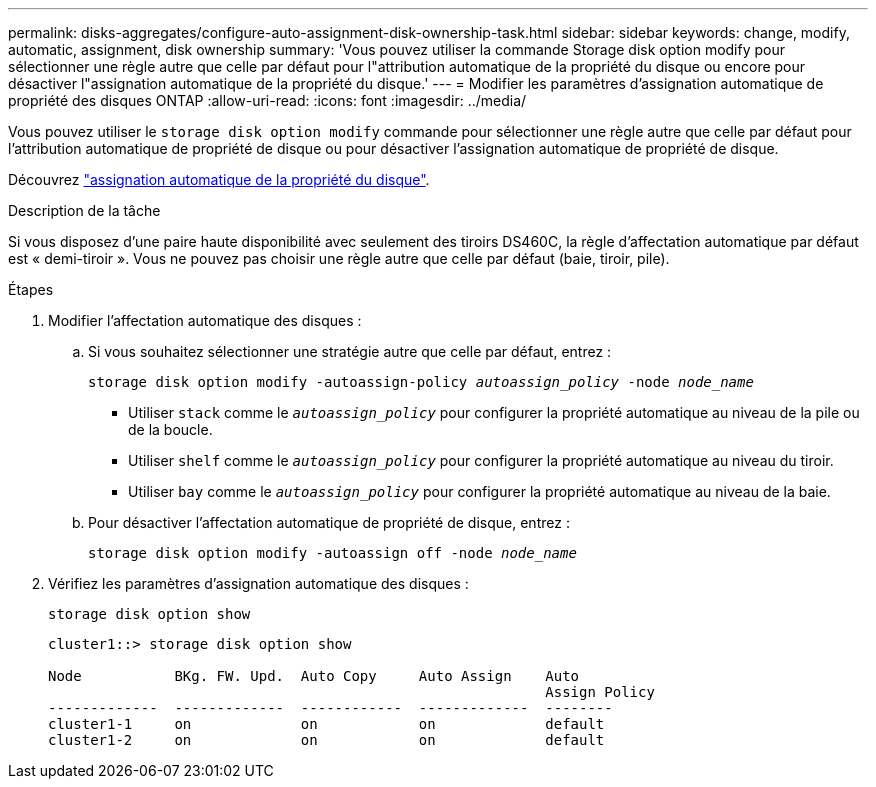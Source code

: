 ---
permalink: disks-aggregates/configure-auto-assignment-disk-ownership-task.html 
sidebar: sidebar 
keywords: change, modify, automatic, assignment, disk ownership 
summary: 'Vous pouvez utiliser la commande Storage disk option modify pour sélectionner une règle autre que celle par défaut pour l"attribution automatique de la propriété du disque ou encore pour désactiver l"assignation automatique de la propriété du disque.' 
---
= Modifier les paramètres d'assignation automatique de propriété des disques ONTAP
:allow-uri-read: 
:icons: font
:imagesdir: ../media/


[role="lead"]
Vous pouvez utiliser le `storage disk option modify` commande pour sélectionner une règle autre que celle par défaut pour l'attribution automatique de propriété de disque ou pour désactiver l'assignation automatique de propriété de disque.

Découvrez link:disk-autoassignment-policy-concept.html["assignation automatique de la propriété du disque"].

.Description de la tâche
Si vous disposez d'une paire haute disponibilité avec seulement des tiroirs DS460C, la règle d'affectation automatique par défaut est « demi-tiroir ». Vous ne pouvez pas choisir une règle autre que celle par défaut (baie, tiroir, pile).

.Étapes
. Modifier l'affectation automatique des disques :
+
.. Si vous souhaitez sélectionner une stratégie autre que celle par défaut, entrez :
+
`storage disk option modify -autoassign-policy _autoassign_policy_ -node _node_name_`

+
*** Utiliser `stack` comme le `_autoassign_policy_` pour configurer la propriété automatique au niveau de la pile ou de la boucle.
*** Utiliser `shelf` comme le `_autoassign_policy_` pour configurer la propriété automatique au niveau du tiroir.
*** Utiliser `bay` comme le `_autoassign_policy_` pour configurer la propriété automatique au niveau de la baie.


.. Pour désactiver l'affectation automatique de propriété de disque, entrez :
+
`storage disk option modify -autoassign off -node _node_name_`



. Vérifiez les paramètres d'assignation automatique des disques :
+
`storage disk option show`

+
[listing]
----
cluster1::> storage disk option show

Node           BKg. FW. Upd.  Auto Copy     Auto Assign    Auto
                                                           Assign Policy
-------------  -------------  ------------  -------------  --------
cluster1-1     on             on            on             default
cluster1-2     on             on            on             default
----

